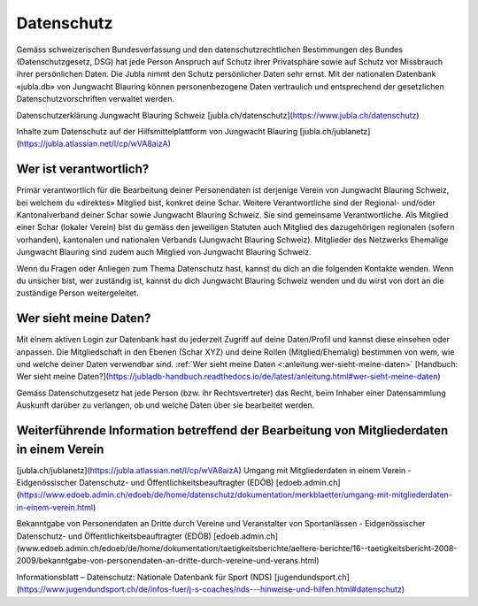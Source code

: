 Datenschutz
==========================

Gemäss schweizerischen Bundesverfassung und den datenschutzrechtlichen Bestimmungen des Bundes (Datenschutzgesetz, DSG) hat jede Person Anspruch auf Schutz ihrer Privatsphäre sowie auf Schutz vor Missbrauch ihrer persönlichen Daten. Die Jubla nimmt den Schutz persönlicher Daten sehr ernst. Mit der nationalen Datenbank «jubla.db» von Jungwacht Blauring können personenbezogene Daten vertraulich und entsprechend der gesetzlichen Datenschutzvorschriften verwaltet werden.

Datenschutzerklärung Jungwacht Blauring Schweiz
[jubla.ch/datenschutz](https://www.jubla.ch/datenschutz)


Inhalte zum Datenschutz auf der Hilfsmittelplattform von Jungwacht Blauring
[jubla.ch/jublanetz](https://jubla.atlassian.net/l/cp/wVA8aizA)



Wer ist verantwortlich?
-----------------
Primär verantwortlich für die Bearbeitung deiner Personendaten ist derjenige Verein von Jungwacht Blauring Schweiz, bei welchem du «direktes» Mitglied bist, konkret deine Schar. Weitere Verantwortliche sind der Regional- und/oder Kantonalverband deiner Schar sowie Jungwacht Blauring Schweiz. Sie sind gemeinsame Verantwortliche.
Als Mitglied einer Schar (lokaler Verein) bist du gemäss den jeweiligen Statuten auch Mitglied des dazugehörigen regionalen (sofern vorhanden), kantonalen und nationalen Verbands (Jungwacht Blauring Schweiz). Mitglieder des Netzwerks Ehemalige Jungwacht Blauring sind zudem auch Mitglied von Jungwacht Blauring Schweiz.

Wenn du Fragen oder Anliegen zum Thema Datenschutz hast, kannst du dich an die folgenden Kontakte wenden. Wenn du unsicher bist, wer zuständig ist, kannst du dich Jungwacht Blauring Schweiz wenden und du wirst von dort an die zuständige Person weitergeleitet.

Wer sieht meine Daten?
-----------------

Mit einem aktiven Login zur Datenbank hast du jederzeit Zugriff auf deine Daten/Profil und kannst diese einsehen oder anpassen. Die Mitgliedschaft in den Ebenen (Schar XYZ) und deine Rollen (Mitglied/Ehemalig) bestimmen von wem, wie und welche deiner Daten verwendbar sind. :ref:`Wer sieht meine Daten <:anleitung.wer-sieht-meine-daten>`
[Handbuch: Wer sieht meine Daten?](https://jubladb-handbuch.readthedocs.io/de/latest/anleitung.html#wer-sieht-meine-daten)

Gemäss Datenschutzgesetz hat jede Person (bzw. ihr Rechtsvertreter) das Recht, beim Inhaber einer Datensammlung Auskunft darüber zu verlangen, ob und welche Daten über sie bearbeitet werden. 


Weiterführende Information betreffend der Bearbeitung von Mitgliederdaten in einem Verein
-----------------

[jubla.ch/jublanetz](https://jubla.atlassian.net/l/cp/wVA8aizA)
Umgang mit Mitgliederdaten in einem Verein - Eidgenössischer Datenschutz- und Öffentlichkeitsbeauftragter (EDÖB)
[edoeb.admin.ch](https://www.edoeb.admin.ch/edoeb/de/home/datenschutz/dokumentation/merkblaetter/umgang-mit-mitgliederdaten-in-einem-verein.html)


Bekanntgabe von Personendaten an Dritte durch Vereine und Veranstalter von Sportanlässen - Eidgenössischer Datenschutz- und Öffentlichkeitsbeauftragter (EDÖB)
[edoeb.admin.ch](www.edoeb.admin.ch/edoeb/de/home/dokumentation/taetigkeitsberichte/aeltere-berichte/16--taetigkeitsbericht-2008-2009/bekanntgabe-von-personendaten-an-dritte-durch-vereine-und-verans.html)



Informationsblatt – Datenschutz: Nationale Datenbank für Sport (NDS)
[jugendundsport.ch](https://www.jugendundsport.ch/de/infos-fuer/j-s-coaches/nds---hinweise-und-hilfen.html#datenschutz)

